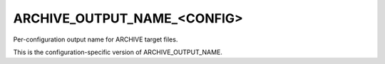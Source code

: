 ARCHIVE_OUTPUT_NAME_<CONFIG>
----------------------------

Per-configuration output name for ARCHIVE target files.

This is the configuration-specific version of ARCHIVE_OUTPUT_NAME.
